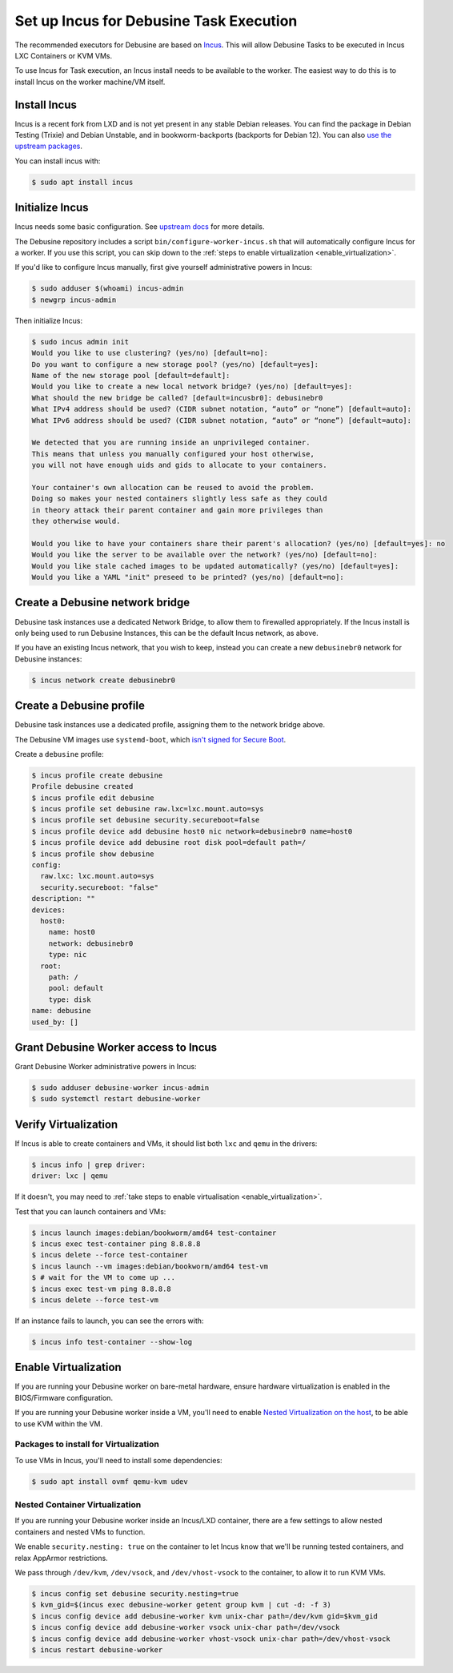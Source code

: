 .. _set-up-incus:

========================================
Set up Incus for Debusine Task Execution
========================================

The recommended executors for Debusine are based on `Incus
<https://linuxcontainers.org/incus/>`_. This will allow Debusine Tasks
to be executed in Incus LXC Containers or KVM VMs.

To use Incus for Task execution, an Incus install needs to be available
to the worker. The easiest way to do this is to install Incus on the
worker machine/VM itself.

Install Incus
=============

Incus is a recent fork from LXD and is not yet present in any stable
Debian releases.
You can find the package in Debian Testing (Trixie) and Debian Unstable,
and in bookworm-backports (backports for Debian 12).
You can also `use the upstream packages <https://github.com/zabbly/incus>`_.

You can install incus with:

.. code-block:: console

    $ sudo apt install incus

Initialize Incus
================

Incus needs some basic configuration. See `upstream docs
<https://linuxcontainers.org/incus/docs/main/howto/initialize/>`_ for
more details.

The Debusine repository includes a script
``bin/configure-worker-incus.sh`` that will automatically configure
Incus for a worker.
If you use this script, you can skip down to the :ref:`steps to enable
virtualization <enable_virtualization>`.

If you'd like to configure Incus manually, first give yourself
administrative powers in Incus:

.. code-block:: console

    $ sudo adduser $(whoami) incus-admin
    $ newgrp incus-admin

Then initialize Incus:

.. code-block:: console

    $ sudo incus admin init
    Would you like to use clustering? (yes/no) [default=no]:
    Do you want to configure a new storage pool? (yes/no) [default=yes]:
    Name of the new storage pool [default=default]:
    Would you like to create a new local network bridge? (yes/no) [default=yes]:
    What should the new bridge be called? [default=incusbr0]: debusinebr0
    What IPv4 address should be used? (CIDR subnet notation, “auto” or “none”) [default=auto]:
    What IPv6 address should be used? (CIDR subnet notation, “auto” or “none”) [default=auto]:

    We detected that you are running inside an unprivileged container.
    This means that unless you manually configured your host otherwise,
    you will not have enough uids and gids to allocate to your containers.

    Your container's own allocation can be reused to avoid the problem.
    Doing so makes your nested containers slightly less safe as they could
    in theory attack their parent container and gain more privileges than
    they otherwise would.

    Would you like to have your containers share their parent's allocation? (yes/no) [default=yes]: no
    Would you like the server to be available over the network? (yes/no) [default=no]:
    Would you like stale cached images to be updated automatically? (yes/no) [default=yes]:
    Would you like a YAML "init" preseed to be printed? (yes/no) [default=no]:

Create a Debusine network bridge
================================

Debusine task instances use a dedicated Network Bridge, to allow them to
firewalled appropriately. If the Incus install is only being used to run
Debusine Instances, this can be the default Incus network, as above.

If you have an existing Incus network, that you wish to keep, instead
you can create a new ``debusinebr0`` network for Debusine instances:

.. code-block:: console

    $ incus network create debusinebr0

Create a Debusine profile
=========================

Debusine task instances use a dedicated profile, assigning them to the
network bridge above.

The Debusine VM images use ``systemd-boot``, which `isn't signed for
Secure Boot <https://bugs.debian.org/1033725>`_.

Create a ``debusine`` profile:

.. code-block:: console

    $ incus profile create debusine
    Profile debusine created
    $ incus profile edit debusine
    $ incus profile set debusine raw.lxc=lxc.mount.auto=sys
    $ incus profile set debusine security.secureboot=false
    $ incus profile device add debusine host0 nic network=debusinebr0 name=host0
    $ incus profile device add debusine root disk pool=default path=/
    $ incus profile show debusine
    config:
      raw.lxc: lxc.mount.auto=sys
      security.secureboot: "false"
    description: ""
    devices:
      host0:
        name: host0
        network: debusinebr0
        type: nic
      root:
        path: /
        pool: default
        type: disk
    name: debusine
    used_by: []

Grant Debusine Worker access to Incus
=====================================

Grant Debusine Worker administrative powers in Incus:

.. code-block:: console

    $ sudo adduser debusine-worker incus-admin
    $ sudo systemctl restart debusine-worker

Verify Virtualization
=====================

If Incus is able to create containers and VMs, it should list both
``lxc`` and ``qemu`` in the drivers:

.. code-block:: console

    $ incus info | grep driver:
    driver: lxc | qemu

If it doesn't, you may need to :ref:`take steps to enable virtualisation
<enable_virtualization>`.

Test that you can launch containers and VMs:

.. code-block:: console

    $ incus launch images:debian/bookworm/amd64 test-container
    $ incus exec test-container ping 8.8.8.8
    $ incus delete --force test-container
    $ incus launch --vm images:debian/bookworm/amd64 test-vm
    $ # wait for the VM to come up ...
    $ incus exec test-vm ping 8.8.8.8
    $ incus delete --force test-vm

If an instance fails to launch, you can see the errors with:

.. code-block:: console

    $ incus info test-container --show-log

.. _enable_virtualization:

Enable Virtualization
=====================

If you are running your Debusine worker on bare-metal hardware, ensure
hardware virtualization is enabled in the BIOS/Firmware configuration.

If you are running your Debusine worker inside a VM, you'll need to
enable `Nested Virtualization on the host
<https://www.linux-kvm.org/page/Nested_Guests>`_, to be able to use KVM
within the VM.

Packages to install for Virtualization
~~~~~~~~~~~~~~~~~~~~~~~~~~~~~~~~~~~~~~

To use VMs in Incus, you'll need to install some dependencies:

.. code-block:: console

   $ sudo apt install ovmf qemu-kvm udev

Nested Container Virtualization
~~~~~~~~~~~~~~~~~~~~~~~~~~~~~~~

If you are running your Debusine worker inside an Incus/LXD container,
there are a few settings to allow nested containers and nested VMs to
function.

We enable ``security.nesting: true`` on the container to let Incus know
that we'll be running tested containers, and relax AppArmor
restrictions.

We pass through ``/dev/kvm``, ``/dev/vsock``, and ``/dev/vhost-vsock``
to the container, to allow it to run KVM VMs.

.. code-block:: console

   $ incus config set debusine security.nesting=true
   $ kvm_gid=$(incus exec debusine-worker getent group kvm | cut -d: -f 3)
   $ incus config device add debusine-worker kvm unix-char path=/dev/kvm gid=$kvm_gid
   $ incus config device add debusine-worker vsock unix-char path=/dev/vsock
   $ incus config device add debusine-worker vhost-vsock unix-char path=/dev/vhost-vsock
   $ incus restart debusine-worker
